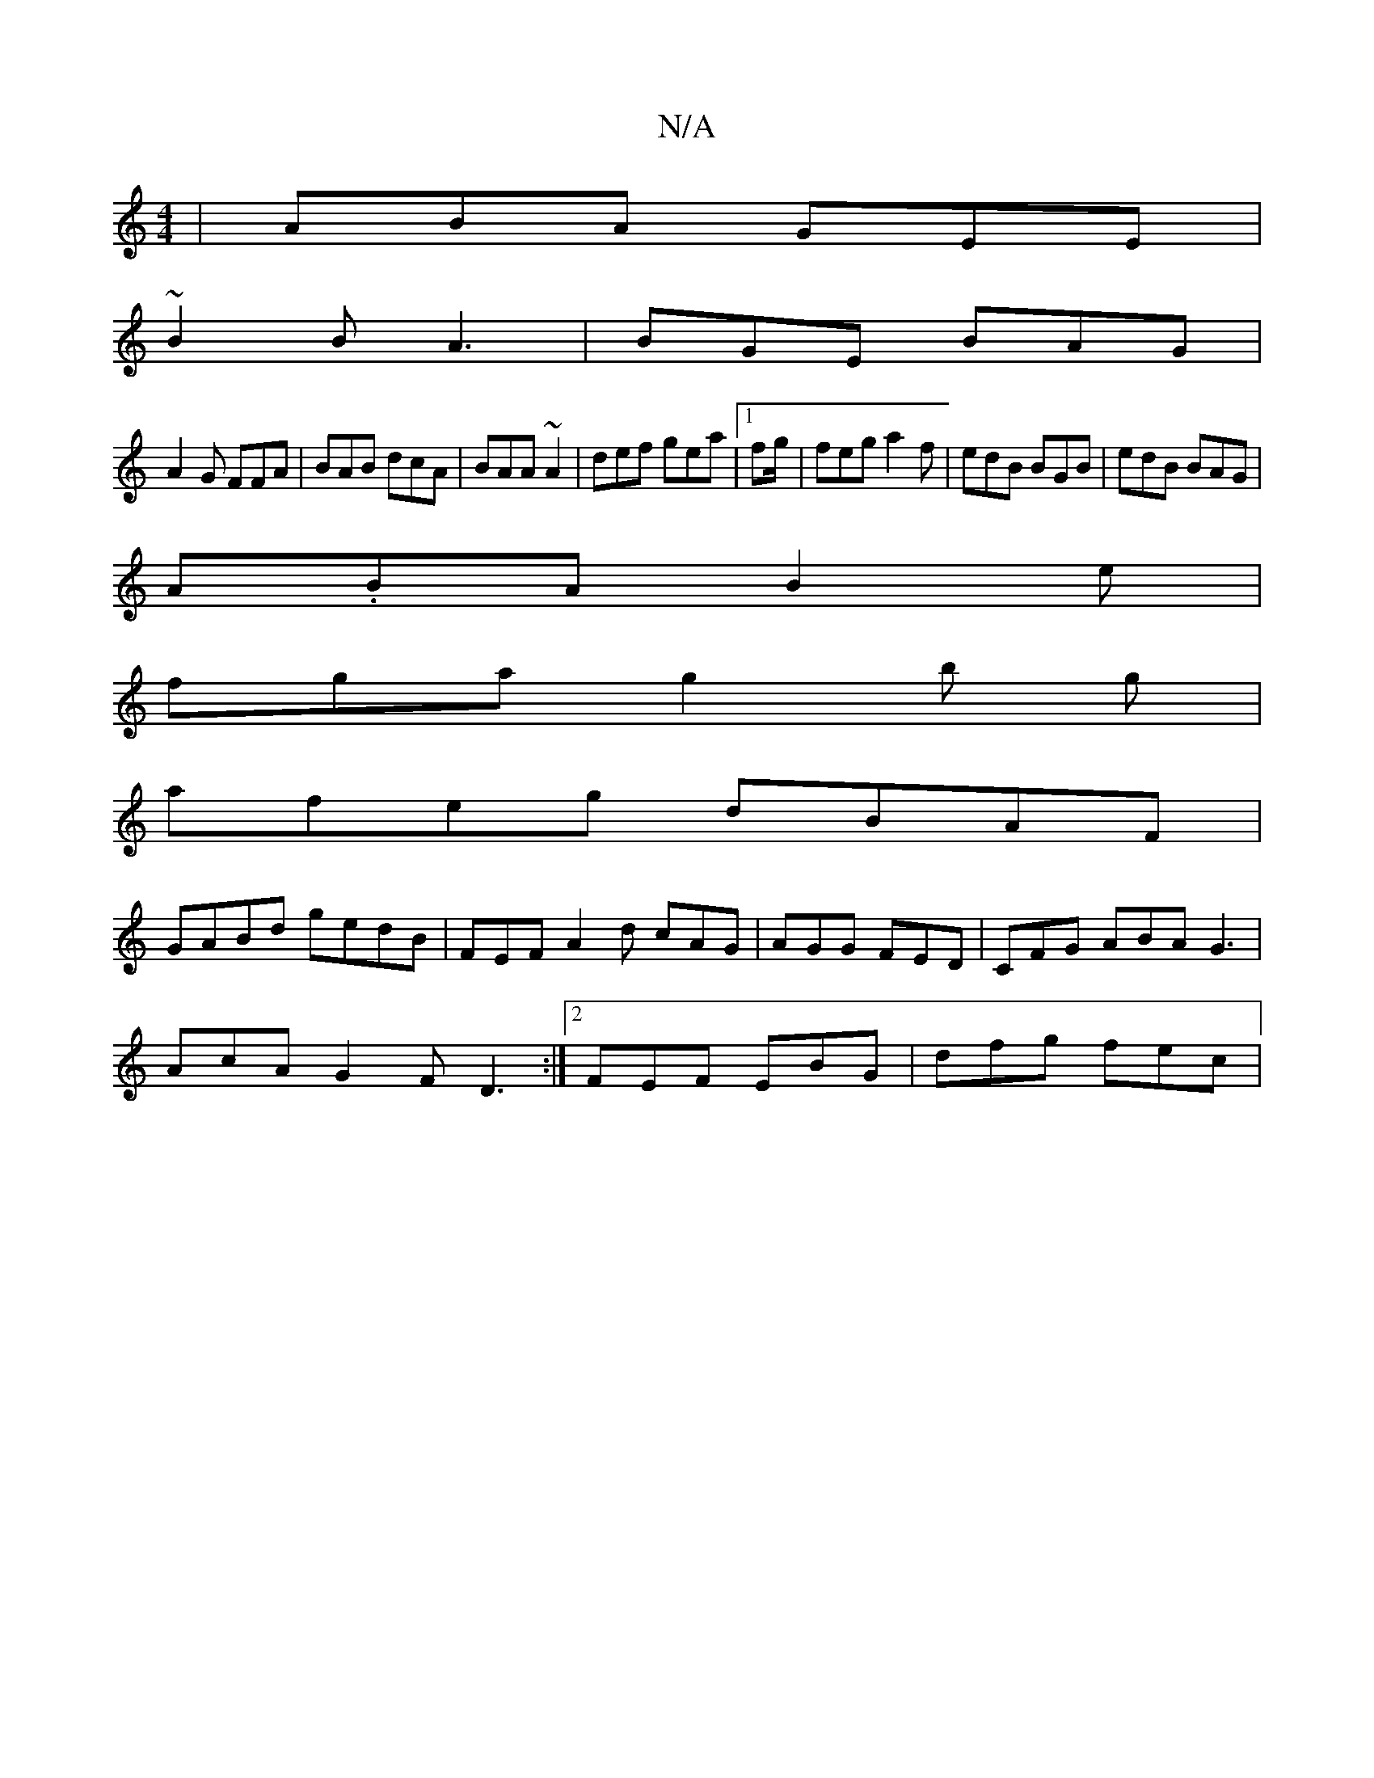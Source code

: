 X:1
T:N/A
M:4/4
R:N/A
K:Cmajor
| ABA GEE|
~B2B A3|BGE BAG|
A2G FFA|BAB dcA|BAA ~A2|def gea|1 fg/ |feg a2f|edB BGB|edB BAG|
A.BA B2e|
fga g2b g|
afeg dBAF|
GABd gedB|FEF A2d cAG|AGG FED|CFG ABA G3|
AcA G2F D3:|2 FEF EBG | dfg fec |[